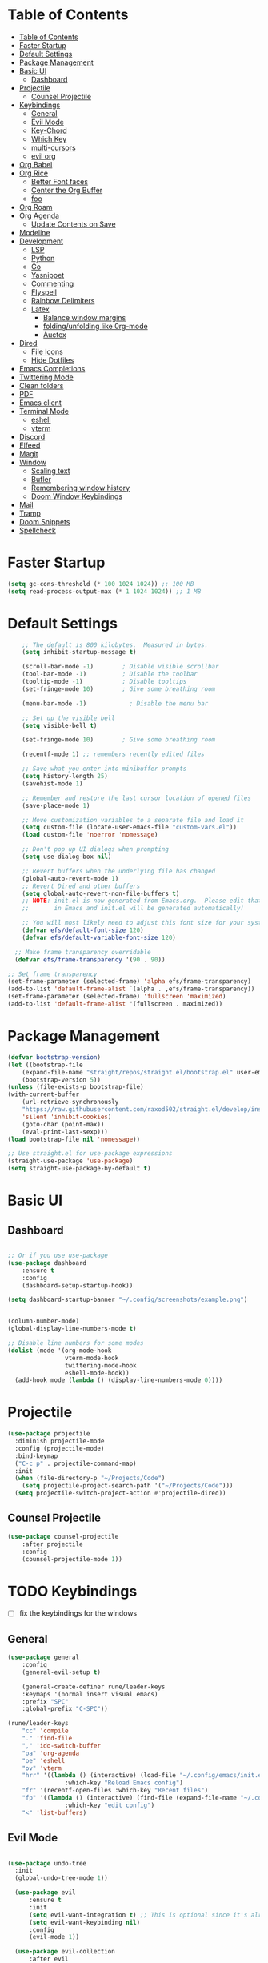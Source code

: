 #+PROPERTY: header-args:emacs-lisp :tangle ./init.el :mkdirp yes 

* Table of Contents
:PROPERTIES:
:TOC:      :include all
:END:


:CONTENTS:
- [[#table-of-contents][Table of Contents]]
- [[#faster-startup][Faster Startup]]
- [[#default-settings][Default Settings]]
- [[#package-management][Package Management]]
- [[#basic-ui][Basic UI]]
  - [[#dashboard][Dashboard]]
- [[#projectile][Projectile]]
  - [[#counsel-projectile][Counsel Projectile]]
- [[#keybindings][Keybindings]]
  - [[#general][General]]
  - [[#evil-mode][Evil Mode]]
  - [[#key-chord][Key-Chord]]
  - [[#which-key][Which Key]]
  - [[#multi-cursors][multi-cursors]]
  - [[#evil-org][evil org]]
- [[#org-babel][Org Babel]]
- [[#org-rice][Org Rice]]
  - [[#better-font-faces][Better Font faces]]
  - [[#center-the-org-buffer][Center the Org Buffer]]
  - [[#foo][foo]]
- [[#org-roam][Org Roam]]
- [[#org-agenda][Org Agenda]]
  - [[#update-contents-on-save][Update Contents on Save]]
- [[#modeline][Modeline]]
- [[#development][Development]]
  - [[#lsp][LSP]]
  - [[#python][Python]]
  - [[#go][Go]]
  - [[#yasnippet][Yasnippet]]
  - [[#commenting][Commenting]]
  - [[#flyspell][Flyspell]]
  - [[#rainbow-delimiters][Rainbow Delimiters]]
  - [[#latex][Latex]]
    - [[#balance-window-margins][Balance window margins]]
    - [[#foldingunfolding-like-0rg-mode][folding/unfolding like 0rg-mode]]
    - [[#auctex][Auctex]]
- [[#dired][Dired]]
  - [[#file-icons][File Icons]]
  - [[#hide-dotfiles][Hide Dotfiles]]
- [[#emacs-completions][Emacs Completions]]
- [[#twittering-mode][Twittering Mode]]
- [[#clean-folders][Clean folders]]
- [[#pdf][PDF]]
- [[#emacs-client][Emacs client]]
- [[#terminal-mode][Terminal Mode]]
  - [[#eshell][eshell]]
  - [[#vterm][vterm]]
- [[#discord][Discord]]
- [[#elfeed][Elfeed]]
- [[#magit][Magit]]
- [[#window][Window]]
  - [[#scaling-text][Scaling text]]
  - [[#bufler][Bufler]]
  - [[#remembering-window-history][Remembering window history]]
  - [[#doom-window-keybindings][Doom Window Keybindings]]
- [[#mail][Mail]]
- [[#tramp][Tramp]]
- [[#doom-snippets][Doom Snippets]]
- [[#spellcheck][Spellcheck]]
:END:

* Faster Startup 

#+begin_src emacs-lisp
  (setq gc-cons-threshold (* 100 1024 1024)) ;; 100 MB
  (setq read-process-output-max (* 1 1024 1024)) ;; 1 MB
#+end_src

* Default Settings

#+begin_src emacs-lisp
    ;; The default is 800 kilobytes.  Measured in bytes.
    (setq inhibit-startup-message t)

    (scroll-bar-mode -1)        ; Disable visible scrollbar
    (tool-bar-mode -1)          ; Disable the toolbar
    (tooltip-mode -1)           ; Disable tooltips
    (set-fringe-mode 10)        ; Give some breathing room

    (menu-bar-mode -1)            ; Disable the menu bar

    ;; Set up the visible bell
    (setq visible-bell t)

    (set-fringe-mode 10)        ; Give some breathing room

    (recentf-mode 1) ;; remembers recently edited files

    ;; Save what you enter into minibuffer prompts
    (setq history-length 25)
    (savehist-mode 1)

    ;; Remember and restore the last cursor location of opened files
    (save-place-mode 1)

    ;; Move customization variables to a separate file and load it
    (setq custom-file (locate-user-emacs-file "custom-vars.el"))
    (load custom-file 'noerror 'nomessage)

    ;; Don't pop up UI dialogs when prompting
    (setq use-dialog-box nil)

    ;; Revert buffers when the underlying file has changed
    (global-auto-revert-mode 1)
    ;; Revert Dired and other buffers
    (setq global-auto-revert-non-file-buffers t)
    ;; NOTE: init.el is now generated from Emacs.org.  Please edit that file
    ;;       in Emacs and init.el will be generated automatically!

    ;; You will most likely need to adjust this font size for your system!
    (defvar efs/default-font-size 120)
    (defvar efs/default-variable-font-size 120)

  ;; Make frame transparency overridable
  (defvar efs/frame-transparency '(90 . 90))

;; Set frame transparency
(set-frame-parameter (selected-frame) 'alpha efs/frame-transparency)
(add-to-list 'default-frame-alist `(alpha . ,efs/frame-transparency))
(set-frame-parameter (selected-frame) 'fullscreen 'maximized)
(add-to-list 'default-frame-alist '(fullscreen . maximized))
#+end_src

* Package Management
  #+begin_src emacs-lisp
    (defvar bootstrap-version)
    (let ((bootstrap-file
	    (expand-file-name "straight/repos/straight.el/bootstrap.el" user-emacs-directory))
	    (bootstrap-version 5))
	(unless (file-exists-p bootstrap-file)
	(with-current-buffer
	    (url-retrieve-synchronously
		"https://raw.githubusercontent.com/raxod502/straight.el/develop/install.el"
		'silent 'inhibit-cookies)
	    (goto-char (point-max))
	    (eval-print-last-sexp)))
	(load bootstrap-file nil 'nomessage))

    ;; Use straight.el for use-package expressions
    (straight-use-package 'use-package)
    (setq straight-use-package-by-default t)

  #+end_src

* Basic UI 
** Dashboard
#+begin_src emacs-lisp

;; Or if you use use-package
(use-package dashboard
    :ensure t
    :config
    (dashboard-setup-startup-hook))

(setq dashboard-startup-banner "~/.config/screenshots/example.png")
#+end_src

#+begin_src emacs-lisp

  (column-number-mode)
  (global-display-line-numbers-mode t)

  ;; Disable line numbers for some modes
  (dolist (mode '(org-mode-hook
                  vterm-mode-hook
                  twittering-mode-hook
                  eshell-mode-hook))
    (add-hook mode (lambda () (display-line-numbers-mode 0))))

#+end_src
* Projectile
#+begin_src emacs-lisp
(use-package projectile
  :diminish projectile-mode
  :config (projectile-mode)
  :bind-keymap
  ("C-c p" . projectile-command-map)
  :init
  (when (file-directory-p "~/Projects/Code")
    (setq projectile-project-search-path '("~/Projects/Code")))
  (setq projectile-switch-project-action #'projectile-dired))
#+end_src
** Counsel Projectile
#+begin_src emacs-lisp
(use-package counsel-projectile
    :after projectile
    :config
    (counsel-projectile-mode 1))
#+end_src
* TODO Keybindings
- [ ] fix the keybindings for the windows  
**  General 
#+begin_src emacs-lisp
  (use-package general
      :config
      (general-evil-setup t)

      (general-create-definer rune/leader-keys
      :keymaps '(normal insert visual emacs)
      :prefix "SPC"
      :global-prefix "C-SPC"))

  (rune/leader-keys
      "cc" 'compile
      "." 'find-file
      "," 'ido-switch-buffer
      "oa" 'org-agenda
      "oe" 'eshell
      "ov" 'vterm
      "hrr" '((lambda () (interactive) (load-file "~/.config/emacs/init.el"))
                  :which-key "Reload Emacs config")
      "fr" '(recentf-open-files :which-key "Recent files")
      "fp" '((lambda () (interactive) (find-file (expand-file-name "~/.config/emacs/config.org")))
                  :which-key "edit config")
      "<" 'list-buffers) 
#+end_src
** Evil Mode 

#+begin_src emacs-lisp

    (use-package undo-tree
      :init
      (global-undo-tree-mode 1))

      (use-package evil
          :ensure t
          :init
          (setq evil-want-integration t) ;; This is optional since it's already set to t by default.
          (setq evil-want-keybinding nil)
          :config
          (evil-mode 1))

      (use-package evil-collection
          :after evil
          :ensure t
          :config
          (evil-collection-init))

#+end_src
** Key-Chord
#+begin_src emacs-lisp
  (use-package use-package-chords)
  (setq key-chord-two-keys-delay 0.5)
  (key-chord-define evil-insert-state-map "jk" 'evil-normal-state)
  (key-chord-mode 1)
#+end_src

** Which Key
#+begin_src emacs-lisp

(use-package which-key
  :init (which-key-mode)
  :diminish which-key-mode
  :config
  (setq which-key-idle-delay 1))

#+end_src


** multi-cursors
#+begin_src emacs-lisp
  (straight-use-package
   '(evil-multiedit :type git :host github :repo "hlissner/evil-multiedit")
  )
  (require 'evil-multiedit)
(evil-multiedit-default-keybinds)

#+end_src

** evil org
#+begin_src emacs-lisp

(use-package evil-org
  :after org
  :hook ((org-mode . evil-org-mode)
         
         (evil-org-mode . (lambda () (evil-org-set-key-theme '(navigation todo insert textobjects additional)))))
  :config
  (require 'evil-org-agenda)
  (evil-org-agenda-set-keys))
#+end_src

* Org Babel

#+begin_src emacs-lisp
      ;; This is needed as of Org 9.2
      (require 'org-tempo)

      (add-to-list 'org-structure-template-alist '("sh" . "src shell"))
      (add-to-list 'org-structure-template-alist '("el" . "src emacs-lisp"))
      (add-to-list 'org-structure-template-alist '("py" . "src python"))

      (org-babel-do-load-languages
      'org-babel-load-languages
      '((emacs-lisp . t)
      (python . t)))

      (setq org-confirm-babel-evaluate nil)

      (add-hook 'org-mode-hook
	  (lambda () (add-hook 'after-save-hook #'org-babel-tangle
			  :append :local)))

#+end_src

* TODO Org Rice
- [ ] Redo the rice 
#+begin_src emacs-lisp

  (use-package doom-themes)
  (load-theme 'doom-gruvbox)

  (set-face-attribute 'default nil :font "JetBrains Mono" :height efs/default-font-size)

  ;; Set the fixed pitch face
  (set-face-attribute 'fixed-pitch nil :font "JetBrains Mono" :height efs/default-font-size)

  ;; Set the variable pitch face
  (set-face-attribute 'variable-pitch nil :font "Cantarell" :height efs/default-variable-font-size :weight 'regular)

  ;; Make sure org-indent face is available
  (require 'org-indent)


#+end_src

** Better Font faces
   #+begin_src emacs-lisp
(use-package org-bullets
  :after org
  :hook (org-mode . org-bullets-mode)
  :custom
  (org-bullets-bullet-list '("◉" "○" "●" "○" "●" "○" "●")))

     (defun efs/org-font-setup ()
       ;; Replace list hyphen with dot
       (font-lock-add-keywords 'org-mode
                               '(("^ *\\([-]\\) "
                                  (0 (prog1 () (compose-region (match-beginning 1) (match-end 1) "•"))))))

       ;; Set faces for heading levels
       (dolist (face '((org-level-1 . 1.2)
                       (org-level-2 . 1.1)
                       (org-level-3 . 1.05)
                       (org-level-4 . 1.0)
                       (org-level-5 . 1.1)
                       (org-level-6 . 1.1)
                       (org-level-7 . 1.1)
                       (org-level-8 . 1.1)))
         (set-face-attribute (car face) nil :font "Cantarell" :weight 'regular :height (cdr face)))

       ;; Ensure that anything that should be fixed-pitch in Org files appears that way
       (set-face-attribute 'org-block nil    :foreground nil :inherit 'fixed-pitch)
       (set-face-attribute 'org-table nil    :inherit 'fixed-pitch)
       (set-face-attribute 'org-formula nil  :inherit 'fixed-pitch)
       (set-face-attribute 'org-code nil     :inherit '(shadow fixed-pitch))
       (set-face-attribute 'org-table nil    :inherit '(shadow fixed-pitch))
       (set-face-attribute 'org-verbatim nil :inherit '(shadow fixed-pitch))
       (set-face-attribute 'org-special-keyword nil :inherit '(font-lock-comment-face fixed-pitch))
       (set-face-attribute 'org-meta-line nil :inherit '(font-lock-comment-face fixed-pitch))
       (set-face-attribute 'org-checkbox nil  :inherit 'fixed-pitch)
       (set-face-attribute 'line-number nil :inherit 'fixed-pitch)
       (set-face-attribute 'line-number-current-line nil :inherit 'fixed-pitch))
   #+end_src

** Center the Org Buffer
#+begin_src emacs-lisp
(defun efs/org-mode-visual-fill ()
  (setq visual-fill-column-width 100
        visual-fill-column-center-text t)
  (visual-fill-column-mode 1))

(use-package visual-fill-column
  :hook (org-mode . efs/org-mode-visual-fill))
#+end_src

** foo
#+begin_src emacs-lisp

   (defun efs/org-mode-setup ()
       (org-indent-mode)
       (variable-pitch-mode 1)
       (visual-line-mode 1))

   (use-package org :straight (:type built-in)
       :commands (org-capture org-agenda)
       :hook (org-mode . efs/org-mode-setup)
    (org-mode . flyspell-mode)
       :config

    (setq org-directory "~/Projects/Code/OrgFiles")
    (setq org-agenda-files '("Tasks.org" "Birthdays.org"))


    (setq org-agenda-start-with-log-mode t)
    (setq org-log-done 'time)
    (setq org-log-into-drawer t)

   (setq org-todo-keywords
      '((sequence "TODO(t)" "NEXT(n)" "|" "DONE(d!)")
        (sequence "BACKLOG(b)" "PLAN(p)" "READY(r)" "ACTIVE(a)" "REVIEW(v)" "WAIT(w@/!)" "HOLD(h)" "|" "COMPLETED(c)" "CANC(k@)")))
   ;; Configure custom agenda views
   (setq org-tag-alist
     '((:startgroup)
        ; Put mutually exclusive tags here
        (:endgroup)
        ("@errand" . ?E)
        ("@home" . ?H)
        ("@work" . ?W)
        ("agenda" . ?a)
        ("planning" . ?p)
        ("publish" . ?P)
        ("batch" . ?b)
        ("note" . ?n)
        ("idea" . ?i)))

   (setq org-agenda-custom-commands
    '(("d" "Dashboard"
      ((agenda "" ((org-deadline-warning-days 7)))
       (todo "NEXT"
         ((org-agenda-overriding-header "Next Tasks")))
       (tags-todo "agenda/ACTIVE" ((org-agenda-overriding-header "Active Projects")))))

     ("n" "Next Tasks"
      ((todo "NEXT"
         ((org-agenda-overriding-header "Next Tasks")))))

     ("W" "Work Tasks" tags-todo "+work-email")

     ;; Low-effort next actions
     ("e" tags-todo "+TODO=\"NEXT\"+Effort<15&+Effort>0"
      ((org-agenda-overriding-header "Low Effort Tasks")
       (org-agenda-max-todos 20)
       (org-agenda-files org-agenda-files)))

     ("w" "Workflow Status"
      ((todo "WAIT"
             ((org-agenda-overriding-header "Waiting on External")
              (org-agenda-files org-agenda-files)))
       (todo "REVIEW"
             ((org-agenda-overriding-header "In Review")
              (org-agenda-files org-agenda-files)))
       (todo "PLAN"
             ((org-agenda-overriding-header "In Planning")
              (org-agenda-todo-list-sublevels nil)
              (org-agenda-files org-agenda-files)))
       (todo "BACKLOG"
             ((org-agenda-overriding-header "Project Backlog")
              (org-agenda-todo-list-sublevels nil)
              (org-agenda-files org-agenda-files)))
       (todo "READY"
             ((org-agenda-overriding-header "Ready for Work")
              (org-agenda-files org-agenda-files)))
       (todo "ACTIVE"
             ((org-agenda-overriding-header "Active Projects")
              (org-agenda-files org-agenda-files)))
       (todo "COMPLETED"
             ((org-agenda-overriding-header "Completed Projects")
              (org-agenda-files org-agenda-files)))
       (todo "CANC"
             ((org-agenda-overriding-header "Cancelled Projects")
              (org-agenda-files org-agenda-files)))))))
       (setq org-ellipsis " ▾")

  (setq org-capture-templates
     `(("t" "Tasks / Projects")
       ("tt" "Task" entry (file+olp "~/Projects/Code/OrgFiles/Tasks.org" "Inbox")
            "* TODO %?\n  %U\n  %a\n  %i" :empty-lines 1)

       ("j" "Journal Entries")
       ("jj" "Journal" entry
            (file+olp+datetree "~/Projects/Code/OrgFiles/Journal.org")
            "\n* %<%I:%M %p> - Journal :journal:\n\n%?\n\n"
            ;; ,(dw/read-file-as-string "~/Notes/Templates/Daily.org")
            :clock-in :clock-resume
            :empty-lines 1)
       ("jm" "Meeting" entry
            (file+olp+datetree "~/Projects/Code/OrgFiles/Journal.org")
            "* %<%I:%M %p> - %a :meetings:\n\n%?\n\n"
            :clock-in :clock-resume
            :empty-lines 1)

       ("w" "Workflows")
       ("we" "Checking Email" entry (file+olp+datetree "~/Projects/Code/OrgFiles/Journal.org")
            "* Checking Email :email:\n\n%?" :clock-in :clock-resume :empty-lines 1)

       ("m" "Metrics Capture")
       ("mw" "Weight" table-line (file+headline "~/Projects/Code/OrgFiles/Metrics.org" "Weight")
        "| %U | %^{Weight} | %^{Notes} |" :kill-buffer t)))

   (efs/org-font-setup))
#+end_src

* Org Roam
#+begin_src emacs-lisp

  (use-package org-roam
    :ensure t
    :init
    (setq org-roam-v2-ack t)
    :custom
    (org-roam-directory "~/RoamNotes")
    (org-roam-completion-everywhere t)
    :bind (("C-c n l" . org-roam-buffer-toggle)
           ("C-c n f" . org-roam-node-find)
           ("C-c n i" . org-roam-node-insert)
           :map org-mode-map
           ("C-M-i"    . completion-at-point))
    :config
    (org-roam-setup))

      (rune/leader-keys
          "nc"  '(:ignore t :which-key "Org Roam")
          "ncl"  'org-roam-buffer-toggle
          "ncf" 'org-roam-node-find
          "nci" 'org-roam-node-insert)
#+end_src 
* Org Agenda
#+begin_src emacs-lisp
#+end_src
** Update Contents on Save 
#+begin_src emacs-lisp
(use-package org-make-toc
  :hook (org-mode . org-make-toc-mode))
#+end_src
* Modeline
#+begin_src emacs-lisp
(straight-use-package
 '(nyan-mode :type git :host github :repo "TeMPOraL/nyan-mode"))
(require 'nyan-mode)

    (use-package all-the-icons)

    (use-package doom-modeline
      :init (doom-modeline-mode 1)
      :custom ((doom-modeline-height 15)))
#+end_src

* TODO Development
** TODO LSP
#+begin_src emacs-lisp

(use-package lsp-mode
  :commands (lsp lsp-deferred)
  :hook 
  (lsp-mode . lsp-enable-which-key-integration)
  :custom
  (lsp-diagnostics-provider :capf)
  (lsp-headerline-breadcrumb-enable t)
  (lsp-headerline-breadcrumb-segments '(project file symbols))
  (lsp-lens-enable nil)
  (lsp-disabled-clients '((python-mode . pyls)))
  :init
  (setq lsp-keymap-prefix "C-c l") ;; Or 'C-l', 's-l'
  :config
  )
(use-package lsp-ui
  :hook (lsp-mode . lsp-ui-mode)
  :after lsp-mode
  :custom
  (lsp-ui-doc-show-with-cursor nil)
  :config
  (setq lsp-ui-doc-position 'bottom)
  )


(general-define-key
 :states '(normal visual)
 :keymaps 'lsp-mode-map
 :prefix "SPC"
  "d" '(lsp-find-definition :which-key "find-definitions")
  "r" '(lsp-find-references :which-key "find-references")
  "h" '(lsp-describe-thing-at-point :which-key "help-detailed")
  "e" '(lsp-ui-flycheck-list :which-key "flycheck-list")
  "o" 'counsel-imenu
  "x" 'lsp-execute-code-action)
#+end_src
- [ ] Finish setting up autocomplete, linter, and lsp for python mode, C, and Go
#+begin_src emacs-lisp
    (use-package company
      :after lsp-mode
      :hook (lsp-mode . company-mode)
      :bind (:map company-active-map
             ("<tab>" . company-complete-selection))
            (:map lsp-mode-map
             ("<tab>" . company-indent-or-complete-common))
      :custom
      (company-minimum-prefix-length 1)
      (company-idle-delay 0.0))

    (use-package company-box
      :hook (company-mode . company-box-mode))

    (use-package company-prescient
      :after company
      :config
      (company-prescient-mode 1)
      (prescient-persist-mode)
      )

(add-hook 'after-init-hook 'global-company-mode)

#+end_src

** TODO Python 
#+begin_src emacs-lisp


  (use-package pyvenv
    :ensure t
    :init
    (setenv "WORKON_HOME" "~/.venvs/")
    :config
    ;; (pyvenv-mode t)

    ;; Set correct Python interpreter
    (setq pyvenv-post-activate-hooks
          (list (lambda ()
                  (setq python-shell-interpreter (concat pyvenv-virtual-env "bin/python")))))
    (setq pyvenv-post-deactivate-hooks
          (list (lambda ()
                  (setq python-shell-interpreter "python3")))))

  (use-package blacken
    :init
    (setq-default blacken-fast-unsafe t)
    (setq-default blacken-line-length 80)
    )
  (use-package python-mode
    :hook
    (python-mode . pyvenv-mode)
    (python-mode . flycheck-mode)
    (python-mode . company-mode)
    (python-mode . blacken-mode)
    (python-mode . yas-minor-mode)
    :custom
    ;; NOTE: Set these if Python 3 is called "python3" on your system!
    (python-shell-interpreter "python3")
    :config
    )
#+end_src

#+begin_src emacs-lisp
(use-package pyvenv
  :config
  (pyvenv-mode 1))
#+end_src

** Go
#+begin_src emacs-lisp
    (use-package go-mode
      :hook
      (go-mode . lsp-deferred)
      (go-mode . flycheck-mode)
      (go-mode . company-mode)
    )

  (add-hook 'go-mode-hook
            (lambda ()
              (add-hook 'before-save-hook 'gofmt-before-save)
              (setq tab-width 4)
              (setq indent-tabs-mode 1)))
#+end_src

** Yasnippet

#+begin_src emacs-lisp

  (use-package yasnippet-snippets)
  (use-package yasnippet
    :diminish yas-minor-mode
    :config
      (yas-reload-all)
      (yas-global-mode)
  )
#+end_src

** Commenting
#+begin_src emacs-lisp

(use-package evil-nerd-commenter
  :bind ("M-/" . evilnc-comment-or-uncomment-lines))

#+end_src

** Flyspell
#+begin_src emacs-lisp

(use-package flycheck
  :diminish flycheck-mode
  :init
  (setq flycheck-check-syntax-automatically '(save new-line)
        flycheck-idle-change-delay 5.0
        flycheck-display-errors-delay 0.9
        flycheck-highlighting-mode 'symbols
        flycheck-indication-mode 'left-fringe
        flycheck-standard-error-navigation t
        flycheck-deferred-syntax-check nil)
  )
#+end_src


** Rainbow Delimiters
#+begin_src emacs-lisp

  (use-package rainbow-delimiters
    :hook (prog-mode . rainbow-delimiters-mode))

  (use-package rainbow-mode
    :defer t
    :hook (org-mode
           emacs-lisp-mode
           web-mode
           typescript-mode
           js2-mode))
#+end_src

** TODO Latex
*** Balance window margins
#+begin_src emacs-lisp

(use-package olivetti
:diminish
:hook (text-mode . olivetti-mode)
:config
(setq olivetti-body-width 100)
)
#+end_src
*** folding/unfolding like 0rg-mode
#+begin_src emacs-lisp

(use-package outshine
  :config
(setq LaTeX-section-list '(
                           ("part" 0)
                           ("chapter" 1)
                           ("section" 2)
                           ("subsection" 3)
                           ("subsubsection" 4)
                           ("paragraph" 5)
                           ("subparagraph" 6)
                           ("begin" 7)
                           )
      )
(add-hook 'LaTeX-mode-hook #'(lambda ()
                               (outshine-mode 1)
                               (setq outline-level #'LaTeX-outline-level)
                               (setq outline-regexp (LaTeX-outline-regexp t))
                               (setq outline-heading-alist
                                     (mapcar (lambda (x)
                                               (cons (concat "\\" (nth 0 x)) (nth 1 x)))
                                             LaTeX-section-list))))

  )

    (general-define-key
      :states '(normal visual)
      :keymaps 'LaTeX-mode-map
      "TAB"  '(outshine-cycle :which-key "outshine-cycle")
  )
#+end_src
*** Auctex
#+begin_src emacs-lisp
    ;; latexmk
  (straight-use-package
   '(auctex-latexmk :type git :host github :repo "tom-tan/auctex-latexmk"))
    ;; company
    (use-package company-math)
    (use-package company-auctex)
    (use-package company-reftex)


    ;;  use cdlatex
    (use-package cdlatex)

    ;; https://gist.github.com/saevarb/367d3266b3f302ecc896
    ;; https://piotr.is/2010/emacs-as-the-ultimate-latex-editor/

    (use-package auctex
        :defer t
        :custom
        (olivetti-body-width 100)
        (cdlatex-simplify-sub-super-scripts nil)
        :bind (:map LaTeX-mode-map
                    ("C-c C-e" . cdlatex-environment)
                )
        :hook
            (LaTeX-mode . olivetti-mode)
            (LaTeX-mode . TeX-PDF-mode)
            (LaTeX-mode . company-mode)
            (LaTeX-mode . flyspell-mode)
            (LaTeX-mode . flycheck-mode)
            (LaTeX-mode . LaTeX-math-mode)
            (LaTeX-mode . turn-on-reftex)
            (LaTeX-mode . TeX-source-correlate-mode)
            (LaTeX-mode . try/latex-mode-setup)
            (LaTeX-mode . turn-on-cdlatex)

        :config
            (setq TeX-auto-save t)
            (setq TeX-parse-self t)
            (setq-default TeX-master nil)
            (setq TeX-save-query nil)

            (setq reftex-plug-into-AUCTeX t)

            ;; pdftools
            ;; https://emacs.stackexchange.com/questions/21755/use-pdfview-as-default-auctex-pdf-viewer#21764
            (setq TeX-view-program-selection '((output-pdf "PDF Tools"))
                TeX-view-program-list '(("PDF Tools" TeX-pdf-tools-sync-view))
                TeX-source-correlate-start-server t) ;; not sure if last line is neccessary
            ;; to have the buffer refresh after compilation,
            ;; very important so that PDFView refesh itself after comilation
            (add-hook 'TeX-after-compilation-finished-functions
                        #'TeX-revert-document-buffer)

            ;; latexmk
            (require 'auctex-latexmk)
            (auctex-latexmk-setup)
            (setq auctex-latexmk-inherit-TeX-PDF-mode t)
        )
#+end_src
* Dired
#+begin_src emacs-lisp
(require 'dired-x)
#+end_src

** File Icons
#+begin_src emacs-lisp
(use-package all-the-icons-dired
    :hook (dired-mode . all-the-icons-dired-mode))

;; Revert Dired and other buffers
(setq global-auto-revert-non-file-buffers t)

;; Revert buffers when the underlying file has changed
(global-auto-revert-mode 1)
#+end_src


** Hide Dotfiles
#+begin_src emacs-lisp
(use-package dired-hide-dotfiles
  :hook (dired-mode . dired-hide-dotfiles-mode)
  :config
  (evil-collection-define-key 'normal 'dired-mode-map
    "H" 'dired-hide-dotfiles-mode))
#+end_src
* Emacs Completions
#+begin_src emacs-lisp
  (use-package vertico
    :ensure t
    :bind (:map vertico-map
           ("C-j" . vertico-next)
           ("C-k" . vertico-previous)
           ("C-f" . vertico-exit)
           :map minibuffer-local-map
           ("C-w" . backward-kill-word))
    :custom
    (vertico-cycle t)
    :init
    (vertico-mode))

  (use-package savehist
    :init
    (savehist-mode))

  (use-package marginalia
    :after vertico
    :ensure t
    :custom
    (marginalia-annotators '(marginalia-annotators-heavy marginalia-annotators-light nil))
    :init
    (marginalia-mode))

(use-package orderless
  :straight t
  :init
  (setq completion-styles '(orderless)
        completion-category-defaults nil
        completion-category-overrides '((file (styles . (partial-completion))))))
#+end_src

* Twittering Mode
  
#+begin_src emacs-lisp
(straight-use-package
   '(twittering-mode :type git :host github :repo "hayamiz/twittering-mode"))

(setq twittering-use-master-password t)

#+end_src

* Clean folders 
#+begin_src emacs-lisp

;; NOTE: If you want to move everything out of the ~/.emacs.d folder
;; reliably, set `user-emacs-directory` before loading no-littering!
;(setq user-emacs-directory "~/.cache/emacs")

(use-package no-littering)

;; no-littering doesn't set this by default so we must place
;; auto save files in the same path as it uses for sessions
(setq auto-save-file-name-transforms
      `((".*" ,(no-littering-expand-var-file-name "auto-save/") t)))

#+end_src

* PDF
#+begin_src emacs-lisp
(use-package pdf-tools
    :straight nil
    :load-path "/home/user/.guix-profile/share/emacs/site-lisp/pdf-tools-0.91")
#+end_src

* Emacs client
#+begin_src emacs-lisp
(server-start)
#+end_src
* Terminal Mode

**  eshell

** vterm
#+begin_src emacs-lisp
(use-package vterm
  :commands vterm
  :config
  (setq vterm-max-scrollback 10000))
#+end_src

* Discord
#+begin_src emacs-lisp
(use-package elcord
  :straight t
  :custom
  (elcord-display-buffer-details nil)
  :config
  (elcord-mode))
#+end_src

* Elfeed
#+begin_src emacs-lisp
  (use-package elfeed
    :commands elfeed
    :config
    (setq elfeed-feeds
      '("https://www.reddit.com/r/emacs/.rss")))

#+end_src

* Magit
#+begin_src emacs-lisp
  (use-package magit
    :commands (magit-status magit-get-current-branch)
    :custom
    (magit-display-buffer-function #'magit-display-buffer-same-window-except-diff-v1))

  (use-package evil-magit
    :after magit)
#+end_src

* Window
** Scaling text
#+begin_src emacs-lisp
(use-package default-text-scale
  :defer 1
  :config
  (default-text-scale-mode))
#+end_src
**  Bufler
#+begin_src emacs-lisp
(use-package bufler)
#+end_src
** Remembering window history
#+begin_src emacs-lisp

  (use-package winner
    :after evil
    :config
    (winner-mode))
#+end_src

** Doom Window Keybindings
#+begin_src emacs-lisp

      (rune/leader-keys
          "w"  '(:ignore t :which-key "evil window")
          "ws" 'evil-window-split
          "wv" 'evil-window-vsplit
          "ww" 'evil-window-next
          "wo" 'delete-other-windows
          "wq" 'evil-quit
          "wu" 'winner-undo ;; pop in and out of window history
          "wU" 'winner-redo ;; pop in and out of window history
  ) 

#+end_src


* Mail
#+begin_src emacs-lisp
  (use-package mu4e
    :straight nil
    :load-path "/home/user/.guix-profile/share/emacs/site-lisp/mu4e")
#+end_src

* Tramp
#+begin_src emacs-lisp
;; Set default connection mode to SSH
(setq tramp-default-method "ssh")
#+end_src

* Doom Snippets
#+begin_src emacs-lisp
    (use-package doom-snippets
      :after yasnippet
      :straight (doom-snippets :type git :host github :repo "hlissner/doom-snippets" :files ("*.el" "*")))
    
(use-package flymake-shellcheck
  :commands flymake-shellcheck-load
  :init
  (add-hook 'sh-mode-hook 'flymake-shellcheck-load))
#+end_src 

* Spellcheck
#+begin_src emacs-lisp
(use-package flyspell-correct
      :after flyspell
      :bind (:map flyspell-mode-map ("C-;" . flyspell-correct-wrapper)))
    
(use-package flyspell-correct-ivy
  :after flyspell-correct)
#+end_src 

When it comes to booleans with conjunctions
When it comes to booleans with conjunctions
